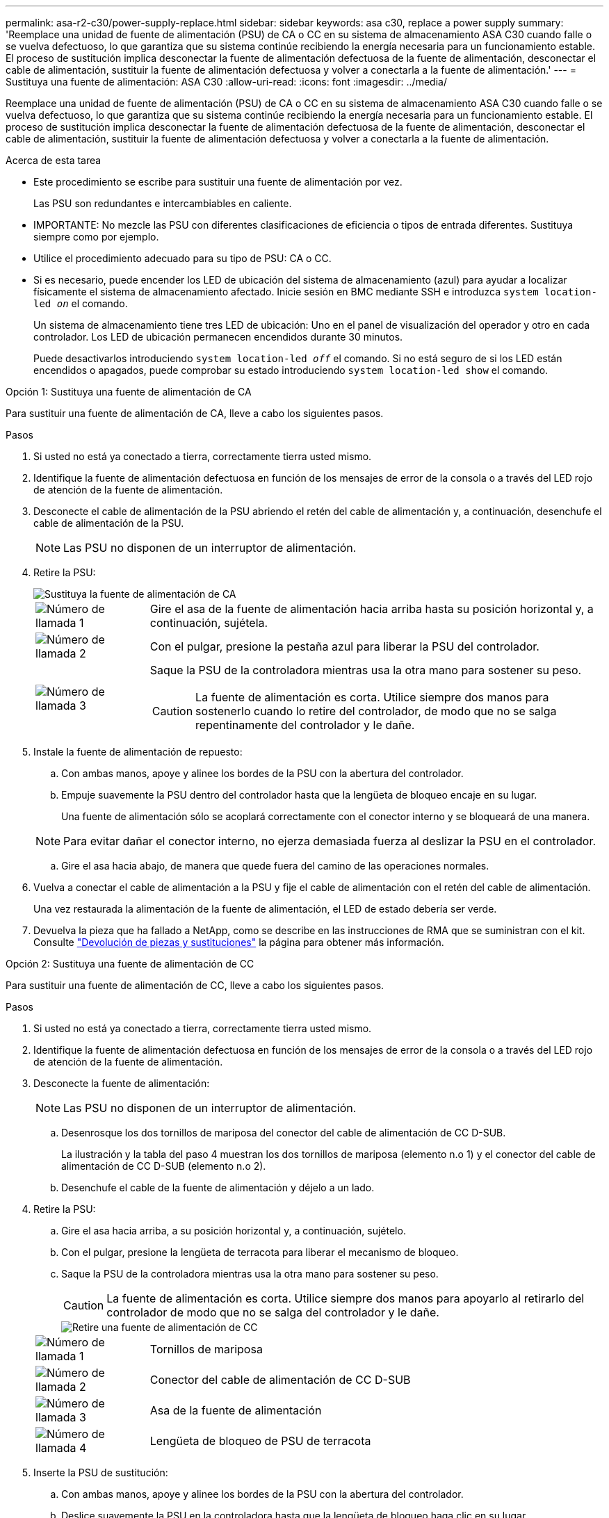 ---
permalink: asa-r2-c30/power-supply-replace.html 
sidebar: sidebar 
keywords: asa c30, replace a power supply 
summary: 'Reemplace una unidad de fuente de alimentación (PSU) de CA o CC en su sistema de almacenamiento ASA C30 cuando falle o se vuelva defectuoso, lo que garantiza que su sistema continúe recibiendo la energía necesaria para un funcionamiento estable. El proceso de sustitución implica desconectar la fuente de alimentación defectuosa de la fuente de alimentación, desconectar el cable de alimentación, sustituir la fuente de alimentación defectuosa y volver a conectarla a la fuente de alimentación.' 
---
= Sustituya una fuente de alimentación: ASA C30
:allow-uri-read: 
:icons: font
:imagesdir: ../media/


[role="lead"]
Reemplace una unidad de fuente de alimentación (PSU) de CA o CC en su sistema de almacenamiento ASA C30 cuando falle o se vuelva defectuoso, lo que garantiza que su sistema continúe recibiendo la energía necesaria para un funcionamiento estable. El proceso de sustitución implica desconectar la fuente de alimentación defectuosa de la fuente de alimentación, desconectar el cable de alimentación, sustituir la fuente de alimentación defectuosa y volver a conectarla a la fuente de alimentación.

.Acerca de esta tarea
* Este procedimiento se escribe para sustituir una fuente de alimentación por vez.
+
Las PSU son redundantes e intercambiables en caliente.

* IMPORTANTE: No mezcle las PSU con diferentes clasificaciones de eficiencia o tipos de entrada diferentes. Sustituya siempre como por ejemplo.
* Utilice el procedimiento adecuado para su tipo de PSU: CA o CC.
* Si es necesario, puede encender los LED de ubicación del sistema de almacenamiento (azul) para ayudar a localizar físicamente el sistema de almacenamiento afectado. Inicie sesión en BMC mediante SSH e introduzca `system location-led _on_` el comando.
+
Un sistema de almacenamiento tiene tres LED de ubicación: Uno en el panel de visualización del operador y otro en cada controlador. Los LED de ubicación permanecen encendidos durante 30 minutos.

+
Puede desactivarlos introduciendo `system location-led _off_` el comando. Si no está seguro de si los LED están encendidos o apagados, puede comprobar su estado introduciendo `system location-led show` el comando.



[role="tabbed-block"]
====
.Opción 1: Sustituya una fuente de alimentación de CA
--
Para sustituir una fuente de alimentación de CA, lleve a cabo los siguientes pasos.

.Pasos
. Si usted no está ya conectado a tierra, correctamente tierra usted mismo.
. Identifique la fuente de alimentación defectuosa en función de los mensajes de error de la consola o a través del LED rojo de atención de la fuente de alimentación.
. Desconecte el cable de alimentación de la PSU abriendo el retén del cable de alimentación y, a continuación, desenchufe el cable de alimentación de la PSU.
+

NOTE: Las PSU no disponen de un interruptor de alimentación.

. Retire la PSU:
+
image::../media/drw_g_t_psu_replace_ieops-1899.svg[Sustituya la fuente de alimentación de CA]

+
[cols="1,4"]
|===


 a| 
image::../media/icon_round_1.png[Número de llamada 1]
 a| 
Gire el asa de la fuente de alimentación hacia arriba hasta su posición horizontal y, a continuación, sujétela.



 a| 
image::../media/icon_round_2.png[Número de llamada 2]
 a| 
Con el pulgar, presione la pestaña azul para liberar la PSU del controlador.



 a| 
image::../media/icon_round_3.png[Número de llamada 3]
 a| 
Saque la PSU de la controladora mientras usa la otra mano para sostener su peso.


CAUTION: La fuente de alimentación es corta. Utilice siempre dos manos para sostenerlo cuando lo retire del controlador, de modo que no se salga repentinamente del controlador y le dañe.

|===
. Instale la fuente de alimentación de repuesto:
+
.. Con ambas manos, apoye y alinee los bordes de la PSU con la abertura del controlador.
.. Empuje suavemente la PSU dentro del controlador hasta que la lengüeta de bloqueo encaje en su lugar.
+
Una fuente de alimentación sólo se acoplará correctamente con el conector interno y se bloqueará de una manera.

+

NOTE: Para evitar dañar el conector interno, no ejerza demasiada fuerza al deslizar la PSU en el controlador.

.. Gire el asa hacia abajo, de manera que quede fuera del camino de las operaciones normales.


. Vuelva a conectar el cable de alimentación a la PSU y fije el cable de alimentación con el retén del cable de alimentación.
+
Una vez restaurada la alimentación de la fuente de alimentación, el LED de estado debería ser verde.

. Devuelva la pieza que ha fallado a NetApp, como se describe en las instrucciones de RMA que se suministran con el kit. Consulte https://mysupport.netapp.com/site/info/rma["Devolución de piezas y sustituciones"^] la página para obtener más información.


--
.Opción 2: Sustituya una fuente de alimentación de CC
--
Para sustituir una fuente de alimentación de CC, lleve a cabo los siguientes pasos.

.Pasos
. Si usted no está ya conectado a tierra, correctamente tierra usted mismo.
. Identifique la fuente de alimentación defectuosa en función de los mensajes de error de la consola o a través del LED rojo de atención de la fuente de alimentación.
. Desconecte la fuente de alimentación:
+

NOTE: Las PSU no disponen de un interruptor de alimentación.

+
.. Desenrosque los dos tornillos de mariposa del conector del cable de alimentación de CC D-SUB.
+
La ilustración y la tabla del paso 4 muestran los dos tornillos de mariposa (elemento n.o 1) y el conector del cable de alimentación de CC D-SUB (elemento n.o 2).

.. Desenchufe el cable de la fuente de alimentación y déjelo a un lado.


. Retire la PSU:
+
.. Gire el asa hacia arriba, a su posición horizontal y, a continuación, sujételo.
.. Con el pulgar, presione la lengüeta de terracota para liberar el mecanismo de bloqueo.
.. Saque la PSU de la controladora mientras usa la otra mano para sostener su peso.
+

CAUTION: La fuente de alimentación es corta. Utilice siempre dos manos para apoyarlo al retirarlo del controlador de modo que no se salga del controlador y le dañe.

+
image::../media/drw_dcpsu_remove-replace-generic_IEOPS-788.svg[Retire una fuente de alimentación de CC]



+
[cols="1,4"]
|===


 a| 
image::../media/icon_round_1.png[Número de llamada 1]
 a| 
Tornillos de mariposa



 a| 
image::../media/icon_round_2.png[Número de llamada 2]
 a| 
Conector del cable de alimentación de CC D-SUB



 a| 
image::../media/icon_round_3.png[Número de llamada 3]
 a| 
Asa de la fuente de alimentación



 a| 
image::../media/icon_round_4.png[Número de llamada 4]
 a| 
Lengüeta de bloqueo de PSU de terracota

|===
. Inserte la PSU de sustitución:
+
.. Con ambas manos, apoye y alinee los bordes de la PSU con la abertura del controlador.
.. Deslice suavemente la PSU en la controladora hasta que la lengüeta de bloqueo haga clic en su lugar.
+
Una fuente de alimentación debe acoplarse correctamente con el conector interno y el mecanismo de bloqueo. Repita este paso si considera que la fuente de alimentación no está correctamente colocada.

+

NOTE: Para evitar dañar el conector interno, no ejerza demasiada fuerza al deslizar la PSU en el controlador.

.. Gire el asa hacia abajo, de manera que quede fuera del camino de las operaciones normales.


. Vuelva a conectar el cable de alimentación de CC D-SUB:
+
Una vez restaurada la alimentación de la fuente de alimentación, el LED de estado debería ser verde.

+
.. Conecte el conector del cable de alimentación de CC D-SUB a la PSU.
.. Apriete los dos tornillos de mariposa para fijar el conector del cable de alimentación de CC D-SUB a la PSU.


. Devuelva la pieza que ha fallado a NetApp, como se describe en las instrucciones de RMA que se suministran con el kit. Consulte https://mysupport.netapp.com/site/info/rma["Devolución de piezas y sustituciones"^] la página para obtener más información.


--
====